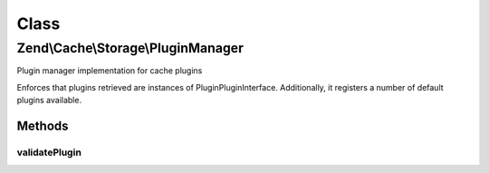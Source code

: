 .. Cache/Storage/PluginManager.php generated using docpx on 01/30/13 03:02pm


Class
*****

Zend\\Cache\\Storage\\PluginManager
===================================

Plugin manager implementation for cache plugins

Enforces that plugins retrieved are instances of
Plugin\PluginInterface. Additionally, it registers a number of default
plugins available.

Methods
-------

validatePlugin
++++++++++++++

.. function:: validatePlugin()


    Validate the plugin
    
    Checks that the plugin loaded is an instance of Plugin\PluginInterface.

    :param mixed: 

    :rtype: void 

    :throws: Exception\RuntimeException if invalid




